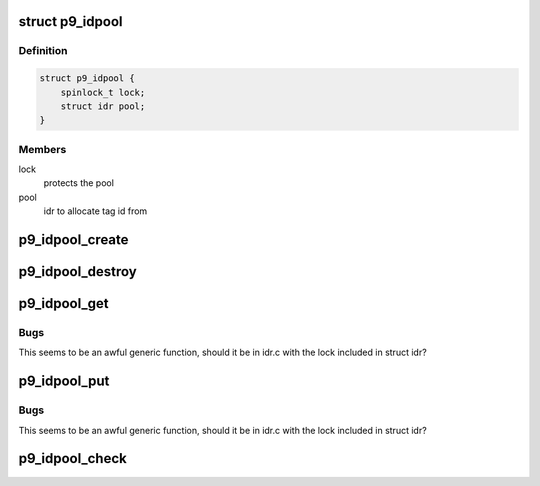 .. -*- coding: utf-8; mode: rst -*-
.. src-file: net/9p/util.c

.. _`p9_idpool`:

struct p9_idpool
================

.. c:type:: struct p9_idpool

    per-connection accounting for tag idpool

.. _`p9_idpool.definition`:

Definition
----------

.. code-block:: c

    struct p9_idpool {
        spinlock_t lock;
        struct idr pool;
    }

.. _`p9_idpool.members`:

Members
-------

lock
    protects the pool

pool
    idr to allocate tag id from

.. _`p9_idpool_create`:

p9_idpool_create
================

.. c:function:: struct p9_idpool *p9_idpool_create( void)

    create a new per-connection id pool

    :param  void:
        no arguments

.. _`p9_idpool_destroy`:

p9_idpool_destroy
=================

.. c:function:: void p9_idpool_destroy(struct p9_idpool *p)

    create a new per-connection id pool

    :param struct p9_idpool \*p:
        idpool to destroy

.. _`p9_idpool_get`:

p9_idpool_get
=============

.. c:function:: int p9_idpool_get(struct p9_idpool *p)

    allocate numeric id from pool

    :param struct p9_idpool \*p:
        pool to allocate from

.. _`p9_idpool_get.bugs`:

Bugs
----

This seems to be an awful generic function, should it be in idr.c with
the lock included in struct idr?

.. _`p9_idpool_put`:

p9_idpool_put
=============

.. c:function:: void p9_idpool_put(int id, struct p9_idpool *p)

    release numeric id from pool

    :param int id:
        numeric id which is being released

    :param struct p9_idpool \*p:
        pool to release id into

.. _`p9_idpool_put.bugs`:

Bugs
----

This seems to be an awful generic function, should it be in idr.c with
the lock included in struct idr?

.. _`p9_idpool_check`:

p9_idpool_check
===============

.. c:function:: int p9_idpool_check(int id, struct p9_idpool *p)

    check if the specified id is available

    :param int id:
        id to check

    :param struct p9_idpool \*p:
        pool to check

.. This file was automatic generated / don't edit.


